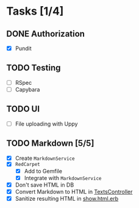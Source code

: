 * Tasks [1/4]
** DONE Authorization
- [X] Pundit
** TODO Testing
- [ ] RSpec
- [ ] Capybara
** TODO UI
- [ ] File uploading with Uppy
** TODO Markdown [5/5]
- [X] Create ~MarkdownService~
- [X] ~RedCarpet~
  - [X] Add to Gemfile
  - [X] Integrate with ~MarkdownService~
- [X] Don't save HTML in DB
- [X] Convert Markdown to HTML in [[file:app/controllers/texts_controller.rb][TextsController]]
- [X] Sanitize resulting HTML in [[file:app/views/texts/show.html.erb][show.html.erb]]
